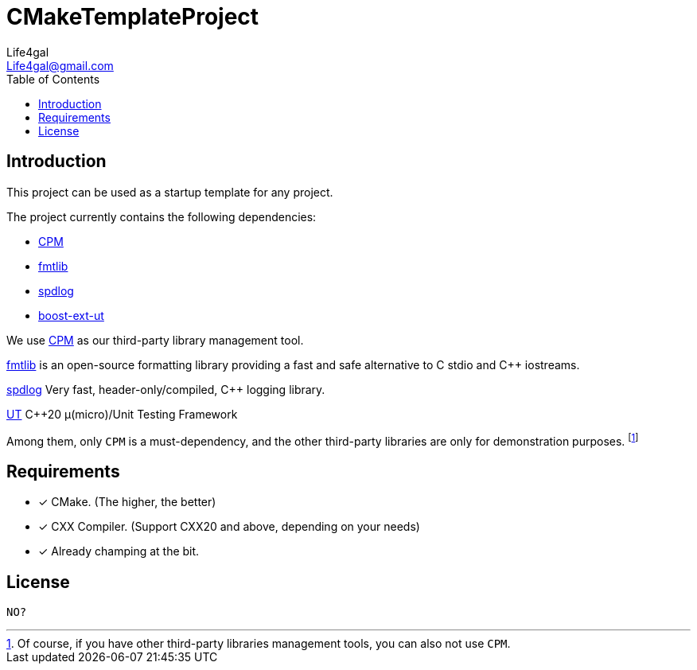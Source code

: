 = CMakeTemplateProject
Life4gal <Life4gal@gmail.com>
:toc:
:icons: font

== Introduction

This project can be used as a startup template for any project.

The project currently contains the following dependencies:

- link:cpm/CPM.cmake[CPM]
- link:3rd-party/fmtlib.cmake[fmtlib]
- link:3rd-party/spdlog.cmake[spdlog]
- link:3rd-party/boost-ext-ut.cmake[boost-ext-ut]

We use link:https://github.com/cpm-cmake/CPM.cmake[CPM] as our third-party library management tool.

link:https://github.com/fmtlib/fmt[fmtlib]
is an open-source formatting library providing a fast and safe alternative to C stdio and C++ iostreams.

link:https://github.com/gabime/spdlog[spdlog]
Very fast, header-only/compiled, C++ logging library.

link:https://github.com/boost-ext/ut[UT]
C++20 μ(micro)/Unit Testing Framework

Among them, only `CPM` is a must-dependency, and the other third-party libraries are only for demonstration purposes.
footnote:[Of course, if you have other third-party libraries management tools, you can also not use `CPM`.]

== Requirements

- [*] CMake. (The higher, the better)
- [*] CXX Compiler. (Support CXX20 and above, depending on your needs)
- [*] Already champing at the bit.

== License
`NO?`
